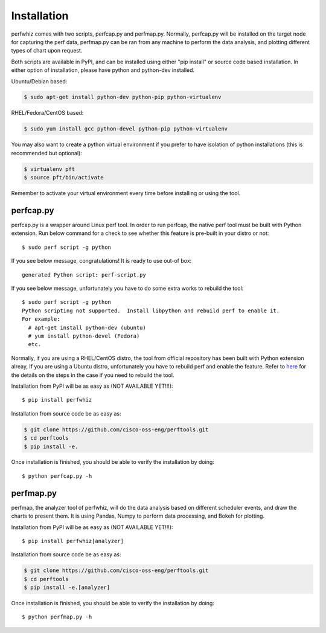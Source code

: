 ============
Installation
============

perfwhiz comes with two scripts, perfcap.py and perfmap.py. Normally,
perfcap.py will be installed on the target node for capturing the perf data,
perfmap.py can be ran from any machine to perform the data analysis, and
plotting different types of chart upon request.

Both scripts are available in PyPI, and can be installed using either 
"pip install" or source code based installation. In either option of
installation, please have python and python-dev installed.

Ubuntu/Debian based:

.. code-block:: bash

    $ sudo apt-get install python-dev python-pip python-virtualenv

RHEL/Fedora/CentOS based:

.. code-block:: bash

    $ sudo yum install gcc python-devel python-pip python-virtualenv

You may also want to create a python virtual environment if you prefer to have
isolation of python installations (this is recommended but optional):

.. code-block:: bash

    $ virtualenv pft
    $ source pft/bin/activate

Remember to activate your virtual environment every time before installing
or using the tool.

perfcap.py
----------

perfcap.py is a wrapper around Linux perf tool. In order to run perfcap,
the native perf tool must be built with Python extension. Run below
command for a check to see whether this feature is pre-built in your 
distro or not::
    
    $ sudo perf script -g python

If you see below message, congratulations! It is ready to use out-of box::

    generated Python script: perf-script.py

If you see below message, unfortunately you have to do some extra works to
rebuild the tool::

    $ sudo perf script -g python
    Python scripting not supported.  Install libpython and rebuild perf to enable it.
    For example:
      # apt-get install python-dev (ubuntu)
      # yum install python-devel (Fedora)
      etc.

Normally, if you are using a RHEL/CentOS distro, the tool from official
repository has been built with Python extension alreay, If you are
using a Ubuntu distro, unfortunately you have to rebuild perf and enable
the feature. Refer to 
`here <http://askubuntu.com/questions/577768/how-can-i-make-perf-script-g-python-work>`_
for the details on the steps in the case if you need to rebuild the tool.

Installation from PyPI will be as easy as (NOT AVAILABLE YET!!!)::
    
    $ pip install perfwhiz

Installation from source code be as easy as:

.. code-block:: bash
    
    $ git clone https://github.com/cisco-oss-eng/perftools.git
    $ cd perftools
    $ pip install -e.

Once installation is finished, you should be able to verify the installation
by doing::

    $ python perfcap.py -h

perfmap.py
----------

perfmap, the analyzer tool of perfwhiz, will do the data analysis based on
different scheduler events, and draw the charts to present them. It is
using Pandas, Numpy to perform data processing, and Bokeh for plotting.

Installation from PyPI will be as easy as (NOT AVAILABLE YET!!!)::
    
    $ pip install perfwhiz[analyzer]

Installation from source code be as easy as:

.. code-block:: bash
    
    $ git clone https://github.com/cisco-oss-eng/perftools.git
    $ cd perftools
    $ pip install -e.[analyzer]

Once installation is finished, you should be able to verify the installation
by doing::

    $ python perfmap.py -h
